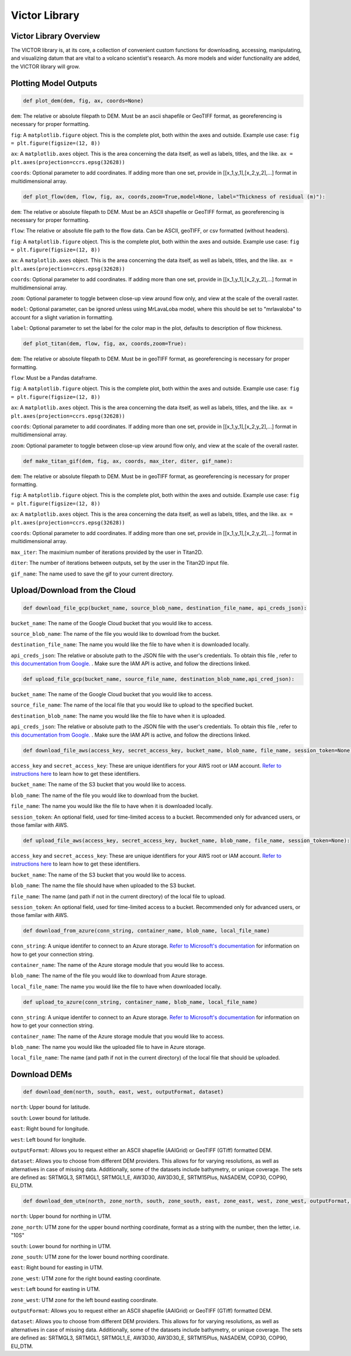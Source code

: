 Victor Library
=========

Victor Library Overview
-----------------------

The VICTOR library is, at its core, a collection of convenient custom functions for
downloading, accessing, manipulating, and visualizing datum that are vital to a volcano scientist's
research. As more models and wider functionality are added, the VICTOR library will grow.

Plotting Model Outputs
-----------------------
.. code-block:: python
    
    def plot_dem(dem, fig, ax, coords=None)

``dem``: The relative or absolute filepath to DEM. Must be an ascii shapefile or GeoTIFF format, as georeferencing is necessary for proper formatting.

``fig``: A ``matplotlib.figure`` object. This is the complete plot, both within the axes and outside. Example use case: ``fig = plt.figure(figsize=(12, 8))``

``ax``: A ``matplotlib.axes`` object. This is the area concerning the data itself, as well as labels, titles, and the like. ``ax = plt.axes(projection=ccrs.epsg(32628))``

``coords``: Optional parameter to add coordinates. If adding more than one set,
provide in [[x_1,y_1],[x_2,y_2],...] format in multidimensional array.

.. code-block:: python
    
    def plot_flow(dem, flow, fig, ax, coords,zoom=True,model=None, label="Thickness of residual (m)"):

``dem``: The relative or absolute filepath to DEM. Must be an ASCII shapefile or GeoTIFF format, as georeferencing is necessary for proper formatting.

``flow``: The relative or absolute file path to the flow data. Can be ASCII, geoTIFF, or csv formatted (without headers).

``fig``: A ``matplotlib.figure`` object. This is the complete plot, both within the axes and outside. Example use case: ``fig = plt.figure(figsize=(12, 8))``

``ax``: A ``matplotlib.axes`` object. This is the area concerning the data itself, as well as labels, titles, and the like. ``ax = plt.axes(projection=ccrs.epsg(32628))``

``coords``: Optional parameter to add coordinates. If adding more than one set,
provide in [[x_1,y_1],[x_2,y_2],...] format in multidimensional array.

``zoom``: Optional parameter to toggle between close-up view around flow only, and view at the scale of the overall raster.

``model``: Optional parameter, can be ignored unless using MrLavaLoba model, where this should be set to "mrlavaloba" to account for a slight
variation in formatting.

``label``: Optional parameter to set the label for the color map in the plot, defaults to description of flow thickness.

.. code-block:: python

    def plot_titan(dem, flow, fig, ax, coords,zoom=True):

``dem``: The relative or absolute filepath to DEM. Must be in geoTIFF format, as georeferencing is necessary for proper formatting.

``flow``: Must be a Pandas dataframe.

``fig``: A ``matplotlib.figure`` object. This is the complete plot, both within the axes and outside. Example use case: ``fig = plt.figure(figsize=(12, 8))``

``ax``: A ``matplotlib.axes`` object. This is the area concerning the data itself, as well as labels, titles, and the like. ``ax = plt.axes(projection=ccrs.epsg(32628))``

``coords``: Optional parameter to add coordinates. If adding more than one set,
provide in [[x_1,y_1],[x_2,y_2],...] format in multidimensional array.

``zoom``: Optional parameter to toggle between close-up view around flow only, and view at the scale of the overall raster.

.. code-block:: python

    def make_titan_gif(dem, fig, ax, coords, max_iter, diter, gif_name):

``dem``: The relative or absolute filepath to DEM. Must be in geoTIFF format, as georeferencing is necessary for proper formatting.

``fig``: A ``matplotlib.figure`` object. This is the complete plot, both within the axes and outside. Example use case: ``fig = plt.figure(figsize=(12, 8))``

``ax``: A ``matplotlib.axes`` object. This is the area concerning the data itself, as well as labels, titles, and the like. ``ax = plt.axes(projection=ccrs.epsg(32628))``

``coords``: Optional parameter to add coordinates. If adding more than one set,
provide in [[x_1,y_1],[x_2,y_2],...] format in multidimensional array.

``max_iter``: The maximium number of iterations provided by the user in Titan2D.

``diter``: The number of iterations between outputs, set by the user in the Titan2D input file.

``gif_name``: The name used to save the gif to your current directory.

Upload/Download from the Cloud
------------------------------

.. code-block:: python

    def download_file_gcp(bucket_name, source_blob_name, destination_file_name, api_creds_json):

``bucket_name``: The name of the Google Cloud bucket that you would like to access.

``source_blob_name``: The name of the file you would like to download from the bucket.

``destination_file_name``: The name you would like the file to have when it is downloaded locally.

``api_creds_json``: The relative or absolute path to the JSON file with the user's credentials. To obtain this file
, refer to `this documentation from Google. <https://cloud.google.com/iam/docs/creating-managing-service-account-keys#creating>`_ . Make sure
the IAM API is active, and follow the directions linked.

.. code-block:: python

    def upload_file_gcp(bucket_name, source_file_name, destination_blob_name,api_cred_json):

``bucket_name``: The name of the Google Cloud bucket that you would like to access.

``source_file_name``: The name of the local file that you would like to upload to the specified bucket.

``destination_blob_name``: The name you would like the file to have when it is uploaded.

``api_creds_json``: The relative or absolute path to the JSON file with the user's credentials. To obtain this file
, refer to `this documentation from Google. <https://cloud.google.com/iam/docs/creating-managing-service-account-keys#creating>`_ . Make sure
the IAM API is active, and follow the directions linked.

.. code-block:: python

    def download_file_aws(access_key, secret_access_key, bucket_name, blob_name, file_name, session_token=None):

``access_key`` and ``secret_access_key``: These are unique identifiers for your AWS root or IAM account. `Refer to instructions here <https://aws.amazon.com/blogs/security/how-to-find-update-access-keys-password-mfa-aws-management-console/>`_
to learn how to get these identifiers.

``bucket_name``: The name of the S3 bucket that you would like to access.

``blob_name``: The name of the file you would like to download from the bucket.

``file_name``: The name you would like the file to have when it is downloaded locally.

``session_token``: An optional field, used for time-limited access to a bucket. Recommended only for advanced users, or those familar with AWS.

.. code-block:: python

    def upload_file_aws(access_key, secret_access_key, bucket_name, blob_name, file_name, session_token=None):

``access_key`` and ``secret_access_key``: These are unique identifiers for your AWS root or IAM account. `Refer to instructions here <https://aws.amazon.com/blogs/security/how-to-find-update-access-keys-password-mfa-aws-management-console/>`_
to learn how to get these identifiers.

``bucket_name``: The name of the S3 bucket that you would like to access.

``blob_name``: The name the file should have when uploaded to the S3 bucket.

``file_name``: The name (and path if not in the current directory) of the local file to upload. 

``session_token``: An optional field, used for time-limited access to a bucket. Recommended only for advanced users, or those familar with AWS.

.. code-block:: python

    def download_from_azure(conn_string, container_name, blob_name, local_file_name)

``conn_string``: A unique identifer to connect to an Azure storage. `Refer to Microsoft's documentation <https://learn.microsoft.com/en-us/azure/storage/common/storage-account-keys-manage?toc=%2Fazure%2Fstorage%2Fblobs%2Ftoc.json&bc=%2Fazure%2Fstorage%2Fblobs%2Fbreadcrumb%2Ftoc.json&tabs=azure-portal>`_ 
for information on how to get your connection string.

``container_name``: The name of the Azure storage module that you would like to access.

``blob_name``: The name of the file you would like to download from Azure storage.

``local_file_name``: The name you would like the file to have when downloaded locally.

.. code-block:: python

    def upload_to_azure(conn_string, container_name, blob_name, local_file_name)

``conn_string``: A unique identifer to connect to an Azure storage. `Refer to Microsoft's documentation <https://learn.microsoft.com/en-us/azure/storage/common/storage-account-keys-manage?toc=%2Fazure%2Fstorage%2Fblobs%2Ftoc.json&bc=%2Fazure%2Fstorage%2Fblobs%2Fbreadcrumb%2Ftoc.json&tabs=azure-portal>`_ 
for information on how to get your connection string.

``container_name``: The name of the Azure storage module that you would like to access.

``blob_name``: The name you would like the uploaded file to have in Azure storage.

``local_file_name``: The name (and path if not in the current directory) of the local file that should be uploaded.

Download DEMs
--------------

.. code-block:: python

    def download_dem(north, south, east, west, outputFormat, dataset)

``north``: Upper bound for latitude.

``south``: Lower bound for latitude.

``east``: Right bound for longitude.

``west``: Left bound for longitude.

``outputFormat``: Allows you to request either an ASCII shapefile (AAIGrid) or GeoTIFF (GTiff) formatted DEM.

``dataset``: Allows you to choose from different DEM providers. This allows for for varying resolutions, as well as alternatives in case of missing data.
Additionally, some of the datasets include bathymetry, or unique coverage. The sets are defined as:
SRTMGL3, SRTMGL1, SRTMGL1_E, AW3D30, AW3D30_E, SRTM15Plus, NASADEM, COP30, COP90, EU_DTM.

.. code-block:: python

    def download_dem_utm(north, zone_north, south, zone_south, east, zone_east, west, zone_west, outputFormat, dataset):

``north``: Upper bound for northing in UTM.

``zone_north``: UTM zone for the upper bound northing coordinate, format as a string with the number, then the letter, i.e. "10S"

``south``: Lower bound for northing in UTM.

``zone_south``: UTM zone for the lower bound northing coordinate.

``east``: Right bound for easting in UTM.

``zone_west``: UTM zone for the right bound easting coordinate.

``west``: Left bound for easting in UTM.

``zone_west``: UTM zone for the left bound easting coordinate.

``outputFormat``: Allows you to request either an ASCII shapefile (AAIGrid) or GeoTIFF (GTiff) formatted DEM.

``dataset``: Allows you to choose from different DEM providers. This allows for for varying resolutions, as well as alternatives in case of missing data.
Additionally, some of the datasets include bathymetry, or unique coverage. The sets are defined as:
SRTMGL3, SRTMGL1, SRTMGL1_E, AW3D30, AW3D30_E, SRTM15Plus, NASADEM, COP30, COP90, EU_DTM.